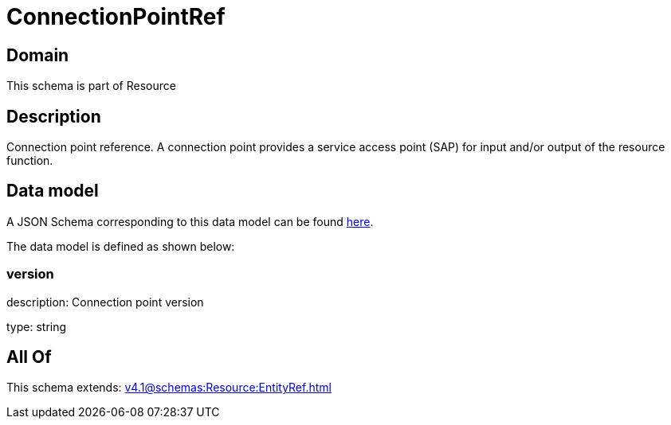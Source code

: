 = ConnectionPointRef

[#domain]
== Domain

This schema is part of Resource

[#description]
== Description

Connection point reference. A connection point provides a service access point (SAP) for input and/or output of the resource function.


[#data_model]
== Data model

A JSON Schema corresponding to this data model can be found https://tmforum.org[here].

The data model is defined as shown below:


=== version
description: Connection point version

type: string


[#all_of]
== All Of

This schema extends: xref:v4.1@schemas:Resource:EntityRef.adoc[]
